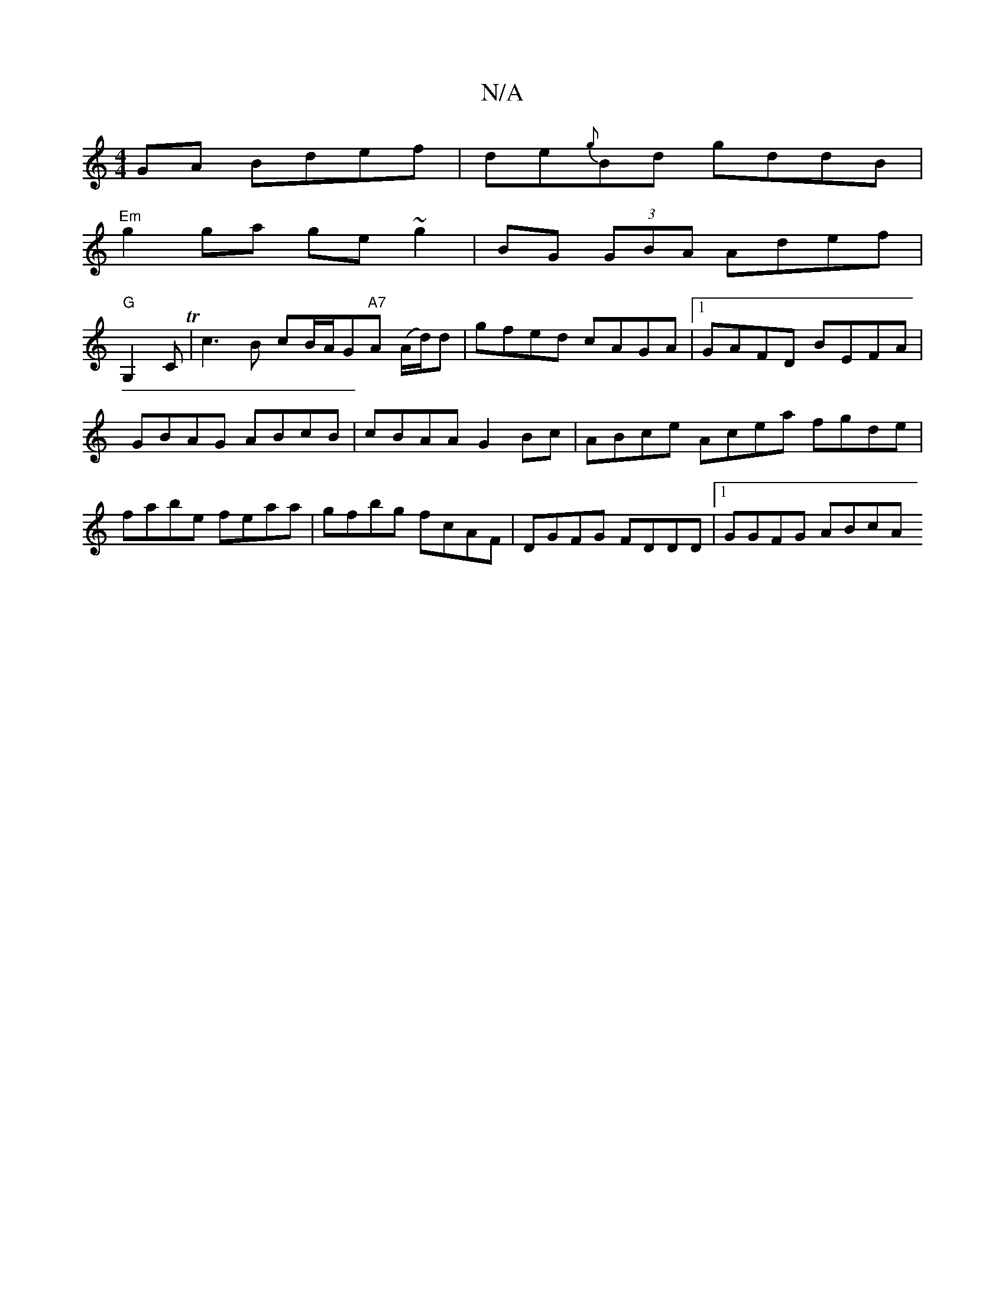 X:1
T:N/A
M:4/4
R:N/A
K:Cmajor
GA Bdef | de{g}Bd gddB|
"Em"g2ga ge~g2|BG (3GBA Adef |
"G"G,2 C T|c3 B cB/A/G"A7"A (A/d/)d | gfed cAGA |1 GAFD BEFA | GBAG ABcB | cBAA G2 Bc |ABce Acea fgde|fabe feaa|gfbg fcAF|DGFG FDDD|[1 GGFG ABcA 